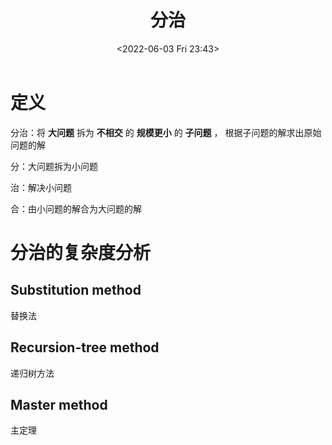 #+TITLE: 分治
#+DATE: <2022-06-03 Fri 23:43>
#+FILETAGS: dac

* 定义

分治：将 *大问题* 拆为 *不相交* 的 *规模更小* 的 *子问题* ， 根据子问题的解求出原始问题的解

分：大问题拆为小问题

治：解决小问题

合：由小问题的解合为大问题的解

* 分治的复杂度分析

** Substitution method

替换法

** Recursion-tree method

递归树方法

** Master method

主定理
